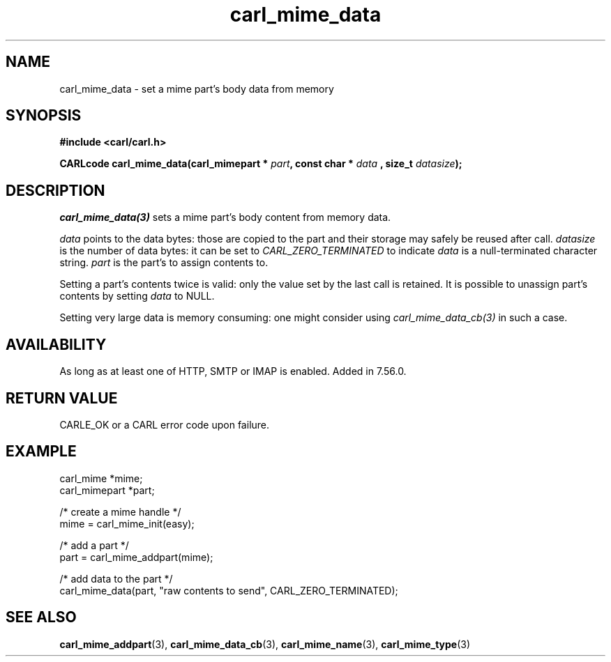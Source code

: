 .\" **************************************************************************
.\" *                                  _   _ ____  _
.\" *  Project                     ___| | | |  _ \| |
.\" *                             / __| | | | |_) | |
.\" *                            | (__| |_| |  _ <| |___
.\" *                             \___|\___/|_| \_\_____|
.\" *
.\" * Copyright (C) 1998 - 2020, Daniel Stenberg, <daniel@haxx.se>, et al.
.\" *
.\" * This software is licensed as described in the file COPYING, which
.\" * you should have received as part of this distribution. The terms
.\" * are also available at https://carl.se/docs/copyright.html.
.\" *
.\" * You may opt to use, copy, modify, merge, publish, distribute and/or sell
.\" * copies of the Software, and permit persons to whom the Software is
.\" * furnished to do so, under the terms of the COPYING file.
.\" *
.\" * This software is distributed on an "AS IS" basis, WITHOUT WARRANTY OF ANY
.\" * KIND, either express or implied.
.\" *
.\" **************************************************************************
.TH carl_mime_data 3 "22 August 2017" "libcarl 7.56.0" "libcarl Manual"
.SH NAME
carl_mime_data - set a mime part's body data from memory
.SH SYNOPSIS
.B #include <carl/carl.h>
.sp
.BI "CARLcode carl_mime_data(carl_mimepart * " part ", const char * " data
.BI ", size_t " datasize ");"
.ad
.SH DESCRIPTION
\fIcarl_mime_data(3)\fP sets a mime part's body content from memory data.

\fIdata\fP points to the data bytes: those are copied to the part and their
storage may safely be reused after call.
\fIdatasize\fP is the number of data bytes: it can be set to
\fICARL_ZERO_TERMINATED\fP to indicate \fIdata\fP is a null-terminated
character string.
\fIpart\fP is the part's to assign contents to.

Setting a part's contents twice is valid: only the value set by the last call
is retained. It is possible to unassign part's contents by setting
\fIdata\fP to NULL.

Setting very large data is memory consuming: one might consider using
\fIcarl_mime_data_cb(3)\fP in such a case.
.SH AVAILABILITY
As long as at least one of HTTP, SMTP or IMAP is enabled. Added in 7.56.0.
.SH RETURN VALUE
CARLE_OK or a CARL error code upon failure.
.SH EXAMPLE
.nf
 carl_mime *mime;
 carl_mimepart *part;

 /* create a mime handle */
 mime = carl_mime_init(easy);

 /* add a part */
 part = carl_mime_addpart(mime);

 /* add data to the part  */
 carl_mime_data(part, "raw contents to send", CARL_ZERO_TERMINATED);
.fi
.SH "SEE ALSO"
.BR carl_mime_addpart "(3),"
.BR carl_mime_data_cb "(3),"
.BR carl_mime_name "(3),"
.BR carl_mime_type "(3)"
